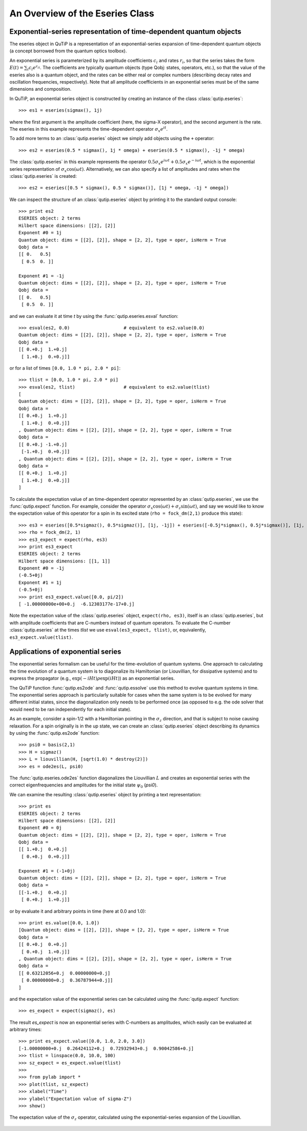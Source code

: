 .. QuTiP 
   Copyright (C) 2011-2012, Paul D. Nation & Robert J. Johansson

.. _guide-eseries:

An Overview of the Eseries Class
********************************

Exponential-series representation of time-dependent quantum objects
===================================================================

The eseries object in QuTiP is a representation of an exponential-series expansion of time-dependent quantum objects (a concept borrowed from the quantum optics toolbox). 

An exponential series is parameterized by its amplitude coefficients :math:`c_i` and rates :math:`r_i`, so that the series takes the form :math:`E(t) = \sum_i c_i e^{r_it}`. The coefficients are typically quantum objects (type Qobj: states, operators, etc.), so that the value of the eseries also is a quantum object, and the rates can be either real or complex numbers (describing decay rates and oscillation frequencies, respectively). Note that all amplitude coefficients in an exponential series must be of the same dimensions and composition. 

In QuTiP, an exponential series object is constructed by creating an instance of the class :class:`qutip.eseries`::
    
    >>> es1 = eseries(sigmax(), 1j)

where the first argument is the amplitude coefficient (here, the sigma-X operator), and the second argument is the rate. The eseries in this example represents the time-dependent operator :math:`\sigma_x e^{i t}`. 

To add more terms to an :class:`qutip.eseries` object we simply add objects using the ``+`` operator::

    >>> es2 = eseries(0.5 * sigmax(), 1j * omega) + eseries(0.5 * sigmax(), -1j * omega)

The :class:`qutip.eseries` in this example represents the operator :math:`0.5 \sigma_x e^{i\omega t} + 0.5 \sigma_x e^{-i\omega t}`, which is the exponential series representation of :math:`\sigma_x \cos(\omega t)`. Alternatively, we can also specify a list of amplitudes and rates when the :class:`qutip.eseries` is created::

    >>> es2 = eseries([0.5 * sigmax(), 0.5 * sigmax()], [1j * omega, -1j * omega])

We can inspect the structure of an :class:`qutip.eseries` object by printing it to the standard output console::

    >>> print es2
    ESERIES object: 2 terms
    Hilbert space dimensions: [[2], [2]]
    Exponent #0 = 1j
    Quantum object: dims = [[2], [2]], shape = [2, 2], type = oper, isHerm = True
    Qobj data = 
    [[ 0.   0.5]
     [ 0.5  0. ]]
    
    Exponent #1 = -1j
    Quantum object: dims = [[2], [2]], shape = [2, 2], type = oper, isHerm = True
    Qobj data = 
    [[ 0.   0.5]
     [ 0.5  0. ]]

and we can evaluate it at time `t` by using the :func:`qutip.eseries.esval` function::

    >>> esval(es2, 0.0)                    # equivalent to es2.value(0.0)
    Quantum object: dims = [[2], [2]], shape = [2, 2], type = oper, isHerm = True
    Qobj data = 
    [[ 0.+0.j  1.+0.j]
     [ 1.+0.j  0.+0.j]]
    
or for a list of times ``[0.0, 1.0 * pi, 2.0 * pi]``::

    >>> tlist = [0.0, 1.0 * pi, 2.0 * pi]
    >>> esval(es2, tlist)                  # equivalent to es2.value(tlist)
    [
    Quantum object: dims = [[2], [2]], shape = [2, 2], type = oper, isHerm = True
    Qobj data = 
    [[ 0.+0.j  1.+0.j]
     [ 1.+0.j  0.+0.j]]
    , Quantum object: dims = [[2], [2]], shape = [2, 2], type = oper, isHerm = True
    Qobj data = 
    [[ 0.+0.j -1.+0.j]
     [-1.+0.j  0.+0.j]]
    , Quantum object: dims = [[2], [2]], shape = [2, 2], type = oper, isHerm = True
    Qobj data = 
    [[ 0.+0.j  1.+0.j]
     [ 1.+0.j  0.+0.j]]
    ]


To calculate the expectation value of an time-dependent operator represented by an :class:`qutip.eseries`, we use the :func:`qutip.expect` function. For example, consider the operator :math:`\sigma_x \cos(\omega t) + \sigma_z\sin(\omega t)`, and say we would like to know the expectation value of this operator for a spin in its excited state (``rho = fock_dm(2,1)`` produce this state)::

    >>> es3 = eseries([0.5*sigmaz(), 0.5*sigmaz()], [1j, -1j]) + eseries([-0.5j*sigmax(), 0.5j*sigmax()], [1j, -1j])
    >>> rho = fock_dm(2, 1)
    >>> es3_expect = expect(rho, es3)
    >>> print es3_expect
    ESERIES object: 2 terms
    Hilbert space dimensions: [[1, 1]]
    Exponent #0 = -1j
    (-0.5+0j)
    Exponent #1 = 1j
    (-0.5+0j)
    >>> print es3_expect.value([0.0, pi/2])
    [ -1.00000000e+00+0.j  -6.12303177e-17+0.j]
    
Note the expectation value of the :class:`qutip.eseries` object, ``expect(rho, es3)``, itself is an :class:`qutip.eseries`, but with amplitude coefficients that are C-numbers instead of quantum operators. To evaluate the C-number :class:`qutip.eseries` at the times `tlist` we use ``esval(es3_expect, tlist)``, or, equivalently, ``es3_expect.value(tlist)``.

Applications of exponential series
==================================

The exponential series formalism can be useful for the time-evolution of quantum systems. One approach to calculating the time evolution of a quantum system is to diagonalize its Hamiltonian (or Liouvillian, for dissipative systems) and to express the propagator (e.g., :math:`\exp(-iHt) \rho \exp(iHt)`) as an exponential series. 

The QuTiP function :func:`qutip.es2ode` and :func:`qutip.essolve` use this method to evolve quantum systems in time. The exponential series approach is particularly suitable for cases when the same system is to be evolved for many different initial states, since the diagonalization only needs to be performed once (as opposed to e.g. the ode solver that would need to be ran independently for each initial state).

As an example, consider a spin-1/2 with a Hamiltonian pointing in the :math:`\sigma_z` direction, and that is subject to noise causing relaxation. For a spin originally is in the up state, we can create an :class:`qutip.eseries` object describing its dynamics by using the :func:`qutip.es2ode` function::

    >>> psi0 = basis(2,1)
    >>> H = sigmaz()
    >>> L = liouvillian(H, [sqrt(1.0) * destroy(2)])
    >>> es = ode2es(L, psi0)

The :func:`qutip.eseries.ode2es` function diagonalizes the Liouvillian :math:`L` and creates an exponential series with the correct eigenfrequencies and amplitudes for the initial state :math:`\psi_0` (`psi0`).

We can examine the resulting :class:`qutip.eseries` object by printing a text representation::

    >>> print es
    ESERIES object: 2 terms
    Hilbert space dimensions: [[2], [2]]
    Exponent #0 = 0j
    Quantum object: dims = [[2], [2]], shape = [2, 2], type = oper, isHerm = True
    Qobj data = 
    [[ 1.+0.j  0.+0.j]
     [ 0.+0.j  0.+0.j]]
    
    Exponent #1 = (-1+0j)
    Quantum object: dims = [[2], [2]], shape = [2, 2], type = oper, isHerm = True
    Qobj data = 
    [[-1.+0.j  0.+0.j]
     [ 0.+0.j  1.+0.j]]

or by evaluate it and arbitrary points in time (here at 0.0 and 1.0)::

    >>> print es.value([0.0, 1.0])
    [Quantum object: dims = [[2], [2]], shape = [2, 2], type = oper, isHerm = True
    Qobj data = 
    [[ 0.+0.j  0.+0.j]
     [ 0.+0.j  1.+0.j]]
    , Quantum object: dims = [[2], [2]], shape = [2, 2], type = oper, isHerm = True
    Qobj data = 
    [[ 0.63212056+0.j  0.00000000+0.j]
     [ 0.00000000+0.j  0.36787944+0.j]]
    ]

and the expectation value of the exponential series can be calculated using the :func:`qutip.expect` function::

    >>> es_expect = expect(sigmaz(), es)

The result `es_expect` is now an exponential series with C-numbers as amplitudes, which easily can be evaluated at arbitrary times::

    >>> print es_expect.value([0.0, 1.0, 2.0, 3.0])
    [-1.00000000+0.j  0.26424112+0.j  0.72932943+0.j  0.90042586+0.j]
    >>> tlist = linspace(0.0, 10.0, 100)
    >>> sz_expect = es_expect.value(tlist)
    >>>
    >>> from pylab import *
    >>> plot(tlist, sz_expect)
    >>> xlabel("Time")
    >>> ylabel("Expectation value of sigma-Z")
    >>> show()


.. figure:: guide-eseries-1.png
    :align: center
    
    The expectation value of the :math:`\sigma_z` operator, calculated using the exponential-series expansion of the Liouvillian.
